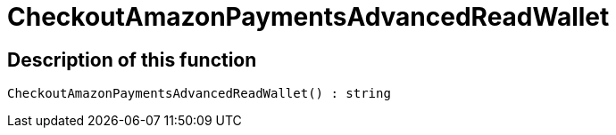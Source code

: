 = CheckoutAmazonPaymentsAdvancedReadWallet
:keywords: CheckoutAmazonPaymentsAdvancedReadWallet
:page-index: false

//  auto generated content Thu, 06 Jul 2017 00:05:47 +0200
== Description of this function

[source,plenty]
----

CheckoutAmazonPaymentsAdvancedReadWallet() : string

----

